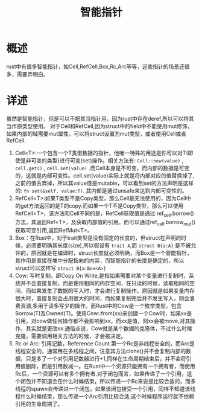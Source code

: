 #+TITLE: 智能指针

* 概述
rust中有很多智能指针，如Cell,RefCell,Box,Rc,Arc等等，这些指针的场景还很多，需要弄明白。
* 详述
虽然是智能指针，但是可以不把其当指针用，因为rust中存在deref,所以可以将其当作原类型使用。
对于Cell和RefCell,因为struct中的field中不能使用mut修饰，如果内部的域需要mut属性，可以将struct设置为mut类型，或者使用Cell或者RefCell.
1. Cell<T>:一个包含一个T类型数据的指针，他唯一特殊的用途是你可以对T(即使是非可变的类型)进行可变(set)操作。相关方法有: =Cell::new(value)= , =cell.get()= , =cell.set(value)= .而Cell本身是不可变，而内部的数据是可变的，这就是内部可变性。cell.set(value)实际上就是将内部对应的值替换掉了,之前的值丢弃掉，所以其value值是mutable，可以看到set的方法声明是这样的: =fn set(&self, value:T)=. 其内部是通过unsafe来达到内部可变性的。
2. RefCell<T>:如果T类型不是Copy类型，那么Cell是无法使用的，因为Cell中的get方法返回的是T的copy.而如果一个T不是Copy类型，那么可以使用RefCell<T>，该方法和Cell不同的是，RefCell获取值是通过 ref_cell.borrow()方法，其返回Ref<T>，及获取内部值的引用。而可以通过ref_cell.borrow_mut()获取可变引用,返回RefMut<T>。
3. Box：在Rust中，对于trait类型是没有固定的长度的，但struct在声明的时候，必须要明确其长度(size),所以假设有 =trait A=,而 =struct B{a:A}= 是不被允许的，原因就是在编译时，struct长度就必须明确，而Box是一个智能指针，其作用是直接在堆中分配指向的内容，而智能指针的长度是确定的，所以struct可以这样写 =struct B{a:Box<A>}=
4. Cow: 写时复制，即Copy On Write,是指如果需要对某个变量进行复制时，系统并不会直接复制，而是使用相同的内存空间，在只读的时候，读取相同的空间，而如果发生了数据的写入时，才会进行复制操作。原因就是如果变量内存很大时，直接复制会占用很大的时间，而如果复制完后并不发生写入，则会浪费资源,多用于读多写少的操作。而Rust中的Cow是一个枚举类型，包含Borrow(T)及Owned(T)。使用Cow::from(xx)来创建一个Cow时，如果xx是引用，对cow做任何操作都不会影响到xx，而xx是值，则xx会被move,对其操作，其实就是更改xx.通俗点说，Cow就是某个数据的克隆体，不过什么时候克隆，需要调用相关方法的时候，才会被决定。
5. Rc or Arc: 引用记数，Reference Count.第一个Rc是非线程安全的，而Arc是线程安全的，通常用在多线程之间，注意其方法clone()并不会复制内部的数据，只是多了一个对引用记数器进行+1,同样在生命周期结束后，并不会将引用值删除，而是引用数减一。在Rust中一个资源只能拥有一个拥有者，而使用Rc后，一个资源可以有多个拥有者.对于闭包而言，如果传递了一个引用，这个闭包并不知道会在什么时候结束，所以传递一个Rc来说是比较合适的，而多线程的spawn会传递进一个闭包，如果该闭包接受一个引用，同样不知道该线程什么时候结束，那么传递一个Arc引用比较合适,这个时候程序运行就不依赖引用的生命周期了。
